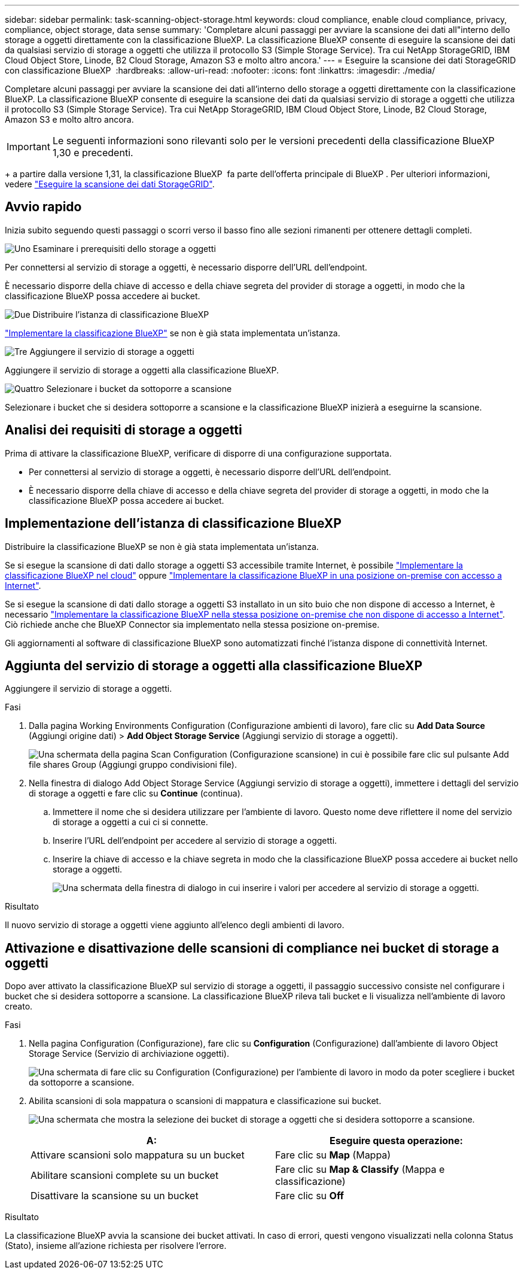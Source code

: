 ---
sidebar: sidebar 
permalink: task-scanning-object-storage.html 
keywords: cloud compliance, enable cloud compliance, privacy, compliance, object storage, data sense 
summary: 'Completare alcuni passaggi per avviare la scansione dei dati all"interno dello storage a oggetti direttamente con la classificazione BlueXP. La classificazione BlueXP consente di eseguire la scansione dei dati da qualsiasi servizio di storage a oggetti che utilizza il protocollo S3 (Simple Storage Service). Tra cui NetApp StorageGRID, IBM Cloud Object Store, Linode, B2 Cloud Storage, Amazon S3 e molto altro ancora.' 
---
= Eseguire la scansione dei dati StorageGRID con classificazione BlueXP 
:hardbreaks:
:allow-uri-read: 
:nofooter: 
:icons: font
:linkattrs: 
:imagesdir: ./media/


[role="lead"]
Completare alcuni passaggi per avviare la scansione dei dati all'interno dello storage a oggetti direttamente con la classificazione BlueXP. La classificazione BlueXP consente di eseguire la scansione dei dati da qualsiasi servizio di storage a oggetti che utilizza il protocollo S3 (Simple Storage Service). Tra cui NetApp StorageGRID, IBM Cloud Object Store, Linode, B2 Cloud Storage, Amazon S3 e molto altro ancora.


IMPORTANT: Le seguenti informazioni sono rilevanti solo per le versioni precedenti della classificazione BlueXP  1,30 e precedenti.

+ a partire dalla versione 1,31, la classificazione BlueXP  fa parte dell'offerta principale di BlueXP . Per ulteriori informazioni, vedere link:task-scanning-storagegrid.html["Eseguire la scansione dei dati StorageGRID"].



== Avvio rapido

Inizia subito seguendo questi passaggi o scorri verso il basso fino alle sezioni rimanenti per ottenere dettagli completi.

.image:https://raw.githubusercontent.com/NetAppDocs/common/main/media/number-1.png["Uno"] Esaminare i prerequisiti dello storage a oggetti
[role="quick-margin-para"]
Per connettersi al servizio di storage a oggetti, è necessario disporre dell'URL dell'endpoint.

[role="quick-margin-para"]
È necessario disporre della chiave di accesso e della chiave segreta del provider di storage a oggetti, in modo che la classificazione BlueXP possa accedere ai bucket.

.image:https://raw.githubusercontent.com/NetAppDocs/common/main/media/number-2.png["Due"] Distribuire l'istanza di classificazione BlueXP
[role="quick-margin-para"]
link:task-deploy-cloud-compliance.html["Implementare la classificazione BlueXP"^] se non è già stata implementata un'istanza.

.image:https://raw.githubusercontent.com/NetAppDocs/common/main/media/number-3.png["Tre"] Aggiungere il servizio di storage a oggetti
[role="quick-margin-para"]
Aggiungere il servizio di storage a oggetti alla classificazione BlueXP.

.image:https://raw.githubusercontent.com/NetAppDocs/common/main/media/number-4.png["Quattro"] Selezionare i bucket da sottoporre a scansione
[role="quick-margin-para"]
Selezionare i bucket che si desidera sottoporre a scansione e la classificazione BlueXP inizierà a eseguirne la scansione.



== Analisi dei requisiti di storage a oggetti

Prima di attivare la classificazione BlueXP, verificare di disporre di una configurazione supportata.

* Per connettersi al servizio di storage a oggetti, è necessario disporre dell'URL dell'endpoint.
* È necessario disporre della chiave di accesso e della chiave segreta del provider di storage a oggetti, in modo che la classificazione BlueXP possa accedere ai bucket.




== Implementazione dell'istanza di classificazione BlueXP

Distribuire la classificazione BlueXP se non è già stata implementata un'istanza.

Se si esegue la scansione di dati dallo storage a oggetti S3 accessibile tramite Internet, è possibile link:task-deploy-cloud-compliance.html["Implementare la classificazione BlueXP nel cloud"^] oppure link:task-deploy-compliance-onprem.html["Implementare la classificazione BlueXP in una posizione on-premise con accesso a Internet"^].

Se si esegue la scansione di dati dallo storage a oggetti S3 installato in un sito buio che non dispone di accesso a Internet, è necessario link:task-deploy-compliance-dark-site.html["Implementare la classificazione BlueXP nella stessa posizione on-premise che non dispone di accesso a Internet"^]. Ciò richiede anche che BlueXP Connector sia implementato nella stessa posizione on-premise.

Gli aggiornamenti al software di classificazione BlueXP sono automatizzati finché l'istanza dispone di connettività Internet.



== Aggiunta del servizio di storage a oggetti alla classificazione BlueXP

Aggiungere il servizio di storage a oggetti.

.Fasi
. Dalla pagina Working Environments Configuration (Configurazione ambienti di lavoro), fare clic su *Add Data Source* (Aggiungi origine dati) > *Add Object Storage Service* (Aggiungi servizio di storage a oggetti).
+
image:screenshot_compliance_add_object_storage_button.png["Una schermata della pagina Scan Configuration (Configurazione scansione) in cui è possibile fare clic sul pulsante Add file shares Group (Aggiungi gruppo condivisioni file)."]

. Nella finestra di dialogo Add Object Storage Service (Aggiungi servizio di storage a oggetti), immettere i dettagli del servizio di storage a oggetti e fare clic su *Continue* (continua).
+
.. Immettere il nome che si desidera utilizzare per l'ambiente di lavoro. Questo nome deve riflettere il nome del servizio di storage a oggetti a cui ci si connette.
.. Inserire l'URL dell'endpoint per accedere al servizio di storage a oggetti.
.. Inserire la chiave di accesso e la chiave segreta in modo che la classificazione BlueXP possa accedere ai bucket nello storage a oggetti.
+
image:screenshot_compliance_add_object_storage.png["Una schermata della finestra di dialogo in cui inserire i valori per accedere al servizio di storage a oggetti."]





.Risultato
Il nuovo servizio di storage a oggetti viene aggiunto all'elenco degli ambienti di lavoro.



== Attivazione e disattivazione delle scansioni di compliance nei bucket di storage a oggetti

Dopo aver attivato la classificazione BlueXP sul servizio di storage a oggetti, il passaggio successivo consiste nel configurare i bucket che si desidera sottoporre a scansione. La classificazione BlueXP rileva tali bucket e li visualizza nell'ambiente di lavoro creato.

.Fasi
. Nella pagina Configuration (Configurazione), fare clic su *Configuration* (Configurazione) dall'ambiente di lavoro Object Storage Service (Servizio di archiviazione oggetti).
+
image:screenshot_compliance_object_storage_config.png["Una schermata di fare clic su Configuration (Configurazione) per l'ambiente di lavoro in modo da poter scegliere i bucket da sottoporre a scansione."]

. Abilita scansioni di sola mappatura o scansioni di mappatura e classificazione sui bucket.
+
image:screenshot_compliance_object_storage_select_buckets.png["Una schermata che mostra la selezione dei bucket di storage a oggetti che si desidera sottoporre a scansione."]

+
[cols="45,45"]
|===
| A: | Eseguire questa operazione: 


| Attivare scansioni solo mappatura su un bucket | Fare clic su *Map* (Mappa) 


| Abilitare scansioni complete su un bucket | Fare clic su *Map & Classify* (Mappa e classificazione) 


| Disattivare la scansione su un bucket | Fare clic su *Off* 
|===


.Risultato
La classificazione BlueXP avvia la scansione dei bucket attivati. In caso di errori, questi vengono visualizzati nella colonna Status (Stato), insieme all'azione richiesta per risolvere l'errore.
